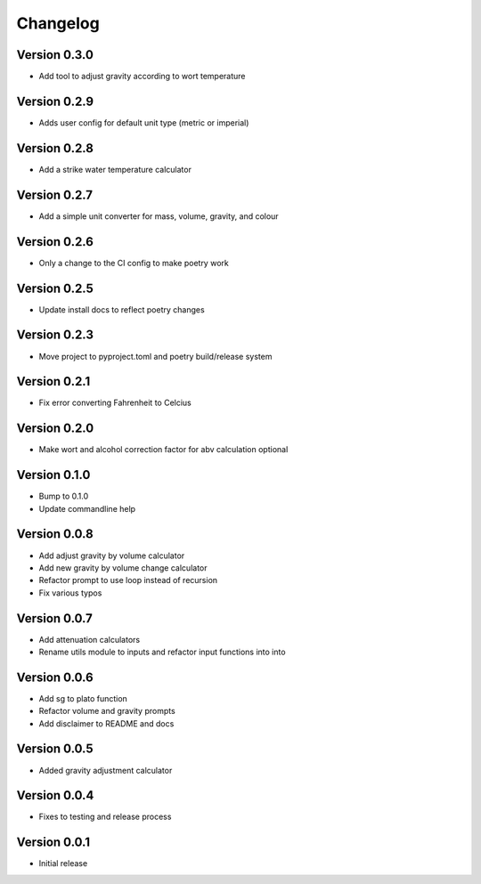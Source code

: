 =========
Changelog
=========

Version 0.3.0
=============

* Add tool to adjust gravity according to wort temperature

Version 0.2.9
=============

* Adds user config for default unit type (metric or imperial)

Version 0.2.8
=============

* Add a strike water temperature calculator

Version 0.2.7
=============

* Add a simple unit converter for mass, volume, gravity, and colour

Version 0.2.6
=============

* Only a change to the CI config to make poetry work

Version 0.2.5
=============

* Update install docs to reflect poetry changes

Version 0.2.3
=============

* Move project to pyproject.toml and poetry build/release system

Version 0.2.1
=============

* Fix error converting Fahrenheit to Celcius


Version 0.2.0
=============

* Make wort and alcohol correction factor for abv calculation optional


Version 0.1.0
=============

* Bump to 0.1.0
* Update commandline help


Version 0.0.8
=============

* Add adjust gravity by volume calculator
* Add new gravity by volume change calculator
* Refactor prompt to use loop instead of recursion
* Fix various typos


Version 0.0.7
=============

* Add attenuation calculators
* Rename utils module to inputs and refactor input functions into into

Version 0.0.6
=============

* Add sg to plato function
* Refactor volume and gravity prompts
* Add disclaimer to README and docs

Version 0.0.5
=============

* Added gravity adjustment calculator

Version 0.0.4
=============

* Fixes to testing and release process

Version 0.0.1
=============

* Initial release
